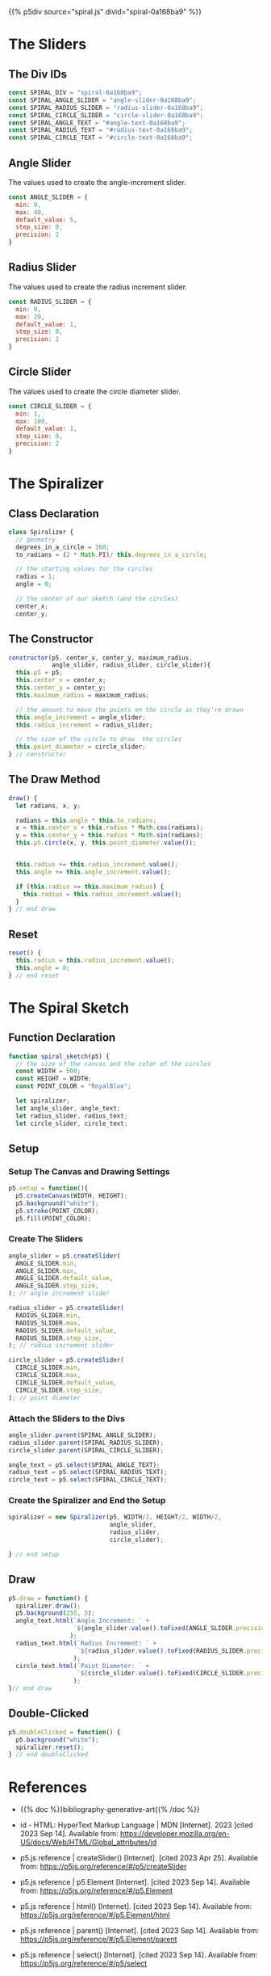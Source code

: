 #+BEGIN_COMMENT
.. title: Generative Art Spiral
.. slug: generative-art-spiral
.. date: 2023-06-17 16:38:42 UTC-07:00
.. tags: p5.js,generative art
.. category: Generative Art
.. link: 
.. description: Drawing a spiral with p5.js.
.. type: text
.. status: 
.. updated: 
.. template: p5.tmpl
#+END_COMMENT

{{% p5div source="spiral.js" divid="spiral-0a168ba9" %}}

#+begin_export html
<div id="angle-slider-0a168ba9"></div>
<div id="angle-text-0a168ba9"></div>
<div id="radius-slider-0a168ba9"></div>
<div id="radius-text-0a168ba9"></div>
<div id="circle-slider-0a168ba9"></div>
<div id="circle-text-0a168ba9"></div>
#+end_export

#+begin_src js :tangle ../files/posts/generative-art-spiral/spiral.js :exports none
<<spiral-divs>>

<<angle-slider-values>>

<<radius-slider-values>>

<<circle-slider-values>>

<<the-spiralizer>>

  <<spiralizer-constructor>>

  <<spiralizer-draw>>

  <<spiralyzer-reset>>

} // spiralizer


<<spiral-sketch>>

  <<spiral-sketch-setup>>

  <<spiral-sketch-setup-sliders>>

  <<spiral-sketch-setup-slider-parents>>

  <<spiral-sketch-setup-spiralizer>>

  <<spiral-sketch-draw>>

  <<spiral-sketch-double-clicked>>
} // spiral_sketch

new p5(spiral_sketch, SPIRAL_DIV);
#+end_src

* The Sliders
** The Div IDs

#+begin_src js :noweb-ref angle-slider-values
const SPIRAL_DIV = "spiral-0a168ba9";
const SPIRAL_ANGLE_SLIDER = "angle-slider-0a168ba9";
const SPIRAL_RADIUS_SLIDER = "radius-slider-0a168ba9";
const SPIRAL_CIRCLE_SLIDER = "circle-slider-0a168ba9";
const SPIRAL_ANGLE_TEXT = "#angle-text-0a168ba9";
const SPIRAL_RADIUS_TEXT = "#radius-text-0a168ba9";
const SPIRAL_CIRCLE_TEXT = "#circle-text-0a168ba9";
#+end_src
** Angle Slider

The values used to create the angle-increment slider.

#+begin_src js :noweb-ref angle-slider-values
const ANGLE_SLIDER = {
  min: 0,
  max: 40,
  default_value: 5,
  step_size: 0,
  precision: 2
}
#+end_src

** Radius Slider

The values used to create the radius increment slider.

#+begin_src js :noweb-ref radius-slider-values
const RADIUS_SLIDER = {
  min: 0,
  max: 20,
  default_value: 1,
  step_size: 0,
  precision: 2
}
#+end_src

** Circle Slider

The values used to create the circle diameter slider.

#+begin_src js :noweb-ref circle-slider-values
const CIRCLE_SLIDER = {
  min: 1,
  max: 100,
  default_value: 1,
  step_size: 0,
  precision: 2
}
#+end_src

* The Spiralizer

** Class Declaration

#+begin_src js :noweb-ref the-spiralizer
class Spiralizer {
  // geometry
  degrees_in_a_circle = 360;
  to_radians = (2 * Math.PI)/ this.degrees_in_a_circle;

  // the starting values for the circles
  radius = 1;
  angle = 0;

  // the center of our sketch (and the circles)
  center_x;
  center_y;
#+end_src

** The Constructor

#+begin_src js :noweb-ref spiralizer-constructor
constructor(p5, center_x, center_y, maximum_radius,
            angle_slider, radius_slider, circle_slider){
  this.p5 = p5;
  this.center_x = center_x;
  this.center_y = center_y;
  this.maximum_radius = maximum_radius;

  // the amount to move the points on the circle as they're drawn
  this.angle_increment = angle_slider;
  this.radius_increment = radius_slider;

  // the size of the circle to draw  the circles
  this.point_diameter = circle_slider;
} // constructor
#+end_src

** The Draw Method

#+begin_src js :noweb-ref spiralizer-draw
draw() {
  let radians, x, y;
  
  radians = this.angle * this.to_radians;
  x = this.center_x + this.radius * Math.cos(radians);
  y = this.center_y + this.radius * Math.sin(radians);
  this.p5.circle(x, y, this.point_diameter.value());


  this.radius += this.radius_increment.value();
  this.angle += this.angle_increment.value();

  if (this.radius >= this.maximum_radius) {
    this.radius = this.radius_increment.value();
  }
} // end draw
#+end_src

** Reset

#+begin_src js :noweb-ref spiralizer-reset
reset() {
  this.radius = this.radius_increment.value();
  this.angle = 0;
} // end reset
#+end_src
* The Spiral Sketch

** Function Declaration

#+begin_src js :noweb-ref spiral-sketch
function spiral_sketch(p5) {
  // the size of the canvas and the color of the circles
  const WIDTH = 500;
  const HEIGHT = WIDTH;
  const POINT_COLOR = "RoyalBlue";
  
  let spiralizer;
  let angle_slider, angle_text;
  let radius_slider, radius_text;
  let circle_slider, circle_text;
#+end_src

** Setup
*** Setup The Canvas and Drawing Settings
#+begin_src js :noweb-ref spiral-sketch-setup
p5.setup = function(){
  p5.createCanvas(WIDTH, HEIGHT);
  p5.background("white");
  p5.stroke(POINT_COLOR);
  p5.fill(POINT_COLOR);
#+end_src

*** Create The Sliders
#+begin_src js :noweb-ref spiral-sketch-setup-sliders
angle_slider = p5.createSlider(
  ANGLE_SLIDER.min,
  ANGLE_SLIDER.max,
  ANGLE_SLIDER.default_value,
  ANGLE_SLIDER.step_size,
); // angle increment slider
  
radius_slider = p5.createSlider(
  RADIUS_SLIDER.min,
  RADIUS_SLIDER.max,
  RADIUS_SLIDER.default_value,
  RADIUS_SLIDER.step_size,
); // radius increment slider

circle_slider = p5.createSlider(
  CIRCLE_SLIDER.min,
  CIRCLE_SLIDER.max,
  CIRCLE_SLIDER.default_value,
  CIRCLE_SLIDER.step_size,
); // point diameter
#+end_src

*** Attach the Sliders to the Divs

#+begin_src js :noweb-ref spiral-sketch-setup-slider-parents
angle_slider.parent(SPIRAL_ANGLE_SLIDER);
radius_slider.parent(SPIRAL_RADIUS_SLIDER);
circle_slider.parent(SPIRAL_CIRCLE_SLIDER);

angle_text = p5.select(SPIRAL_ANGLE_TEXT);
radius_text = p5.select(SPIRAL_RADIUS_TEXT);
circle_text = p5.select(SPIRAL_CIRCLE_TEXT);
#+end_src

*** Create the Spiralizer and End the Setup
#+begin_src js :noweb-ref spiral-sketch-setup-spiralizer
spiralizer = new Spiralizer(p5, WIDTH/2, HEIGHT/2, WIDTH/2,
                            angle_slider,
                            radius_slider,
                            circle_slider);

} // end setup
#+end_src

** Draw

#+begin_src js :noweb-ref spiral-sketch-draw
p5.draw = function() {
  spiralizer.draw();
  p5.background(255, 5);
  angle_text.html(`Angle Increment: ` +
                  `${angle_slider.value().toFixed(ANGLE_SLIDER.precision)}`
                 );
  radius_text.html(`Radius Increment: ` +
                   `${radius_slider.value().toFixed(RADIUS_SLIDER.precision)}`
                  );
  circle_text.html(`Point Diameter: ` +
                   `${circle_slider.value().toFixed(CIRCLE_SLIDER.precision)}`
                  );
}// end draw
#+end_src

** Double-Clicked

#+begin_src js :noweb-ref spiral-sketch-double-clicked
p5.doubleClicked = function() {
  p5.background("white");
  spiralizer.reset();
} // end doubleClicked
#+end_src

* References

- {{% doc %}}bibliography-generative-art{{% /doc %}}

- id - HTML: HyperText Markup Language | MDN [Internet]. 2023 [cited 2023 Sep 14]. Available from: https://developer.mozilla.org/en-US/docs/Web/HTML/Global_attributes/id

- p5.js reference | createSlider() [Internet]. [cited 2023 Apr 25]. Available from: https://p5js.org/reference/#/p5/createSlider

- p5.js reference | p5.Element [Internet]. [cited 2023 Sep 14]. Available from: https://p5js.org/reference/#/p5.Element

- p5.js reference | html() [Internet]. [cited 2023 Sep 14]. Available from: https://p5js.org/reference/#/p5.Element/html

- p5.js reference | parent() [Internet]. [cited 2023 Sep 14]. Available from: https://p5js.org/reference/#/p5.Element/parent

- p5.js reference | select() [Internet]. [cited 2023 Sep 14]. Available from: https://p5js.org/reference/#/p5/select
